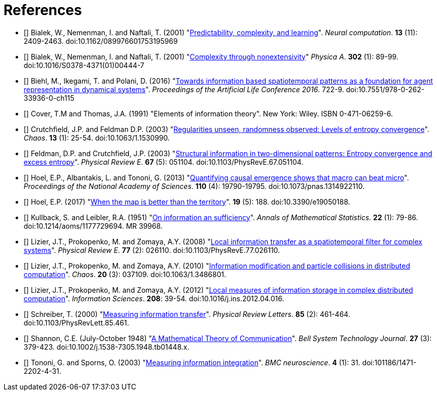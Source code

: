 [[references]]
[bibliography]
= References

- [[[Bialek2001a]]] Bialek, W., Nemenman, I. and Naftali, T. (2001)
    "link:https://dx.doi.org/10.1162/089976601753195969[Predictability, complexity, and
    learning]". _Neural computation_. *13* (11): 2409-2463.  doi:10.1162/089976601753195969

- [[[Bialek2001b]]] Bialek, W., Nemenman, I. and Naftali, T. (2001)
    "link:https://dx.doi.org/10.1016/S0378-4371(01)00444-7[Complexity through nonextensivity]"
    _Physica A_. *302* (1): 89-99. doi:10.1016/S0378-4371(01)00444-7

- [[[Biehl2016]]] Biehl, M., Ikegami, T. and Polani, D. (2016)
    "link:https://dx.doi.org/10.7551/978-0-262-33936-0-ch115[Towards information based
    spatiotemporal patterns as a foundation for agent representation in dynamical systems]".
    _Proceedings of the Artificial Life Conference 2016_. 722-9.
    doi:10.7551/978-0-262-33936-0-ch115

- [[[Cover1991]]] Cover, T.M and Thomas, J.A. (1991) "Elements of information theory". New
    York: Wiley. ISBN 0-471-06259-6.

- [[[Crutchfield2003]]] Crutchfield, J.P. and Feldman D.P. (2003)
    "link:https://dx.doi.org/doi/10.1063/1.1530990[Regularities unseen, randomness observed:
    Levels of entropy convergence]". _Chaos_. *13* (1): 25-54. doi:10.1063/1.1530990.

- [[[Feldman2003]]] Feldman, D.P. and Crutchfield, J.P. (2003)
    "link:https://dx.doi.org/10.1103/PhysRevE.67.051104[Structural
    information in two-dimensional patterns: Entropy convergence and excess entropy]".
    _Physical Review E_. *67* (5): 051104. doi:10.1103/PhysRevE.67.051104.

- [[[Hoel2013]]] Hoel, E.P., Albantakis, L. and Tononi, G. (2013)
    "link:https://dx.doi.org/10.1073/pnas.1314922110[Quantifying causal emergence shows that
    macro can beat micro]". _Proceedings of the National Academy of Sciences_. *110* (4):
    19790-19795. doi:10.1073/pnas.1314922110.

- [[[Hoel2017]]] Hoel, E.P. (2017) "link:https://dx.doi.org/10.3390/e19050188[When the map
    is better than the territory]". *19* (5): 188. doi:10.3390/e19050188.

- [[[Kullback1951]]] Kullback, S. and Leibler, R.A. (1951)
    "link:https://dx.doi.org/10.1214/aoms/1177729694[On information an sufficiency]". _Annals
    of Mathematical Statistics_. *22* (1): 79-86.  doi:10.1214/aoms/1177729694. MR 39968.

- [[[Lizier2008]]] Lizier, J.T., Prokopenko, M. and Zomaya, A.Y. (2008)
    "link:https://dx.doi.org/10.1103/PhysRevE.77.026110[Local information transfer as a
    spatiotemporal filter for complex systems]". _Physical Review E_. *77* (2): 026110.
    doi:10.1103/PhysRevE.77.026110.

- [[[Lizier2010]]] Lizier, J.T., Prokopenko, M. and Zomaya, A.Y. (2010)
    "link:https://dx.doi.org/10.1063/1.3486801[Information modification and particle
    collisions in distributed computation]". _Chaos_. *20* (3): 037109.
    doi:10.1063/1.3486801.

- [[[Lizier2012]]] Lizier, J.T., Prokopenko, M. and Zomaya, A.Y. (2012)
    "link:https://dx.doi.org/10.1016/j.ins.2012.04.016[Local measures of information storage in
    complex distributed computation]". _Information Sciences_. *208*: 39-54.
    doi:10.1016/j.ins.2012.04.016.

- [[[Schreiber2000]]] Schreiber, T. (2000)
    "link:https://dx.doi.org/10.1103/PhysRevLett.85.461[Measuring information transfer]".
    _Physical Review Letters_. *85* (2): 461-464. doi:10.1103/PhysRevLett.85.461.

- [[[Shannon1948]]] Shannon, C.E. (July-October 1948)
    "link:https://dx.doi.org/10.1002%2Fj.1538-7305.1948.tb01338.x[A Mathematical Theory of
    Communication]". _Bell System Technology Journal_. *27* (3): 379-423.
    doi:10.1002/j.1538-7305.1948.tb01448.x.

- [[[Tononi2003]]] Tononi, G. and Sporns, O. (2003)
    "link:https://dx.doi.org/101186/1471-2202-4-31[Measuring information integration]". _BMC
    neuroscience_. *4* (1): 31. doi:101186/1471-2202-4-31.
